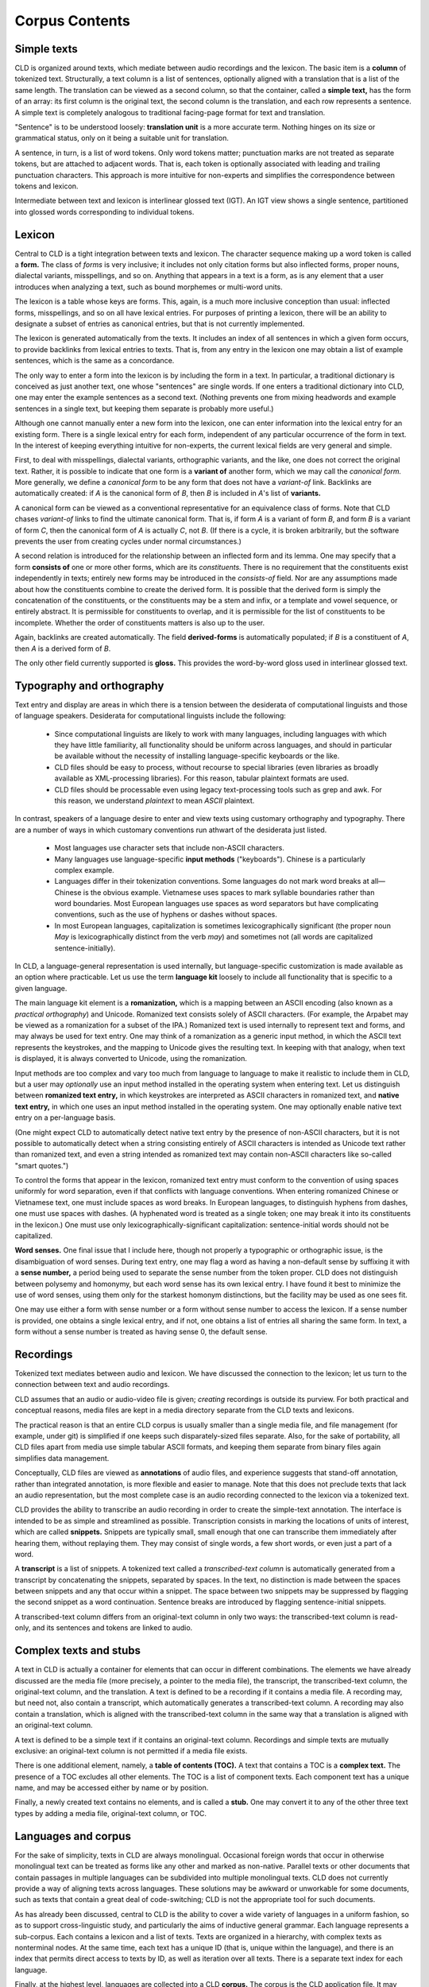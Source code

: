 
Corpus Contents
***************

Simple texts
------------

CLD is organized around texts, which mediate between audio recordings
and the lexicon.  The basic item is a **column**
of tokenized text.  Structurally, a text column is a list
of sentences, optionally aligned with a translation that
is a list of the same length.  The translation can be viewed as a
second column, so that the container, called a **simple text,**
has the form of an array:
its first column is the original text, the second column is the
translation, and each row represents a sentence.  A simple text is
completely analogous to traditional facing-page format for text and
translation.

"Sentence" is to be understood loosely: **translation unit**
is a more accurate term.  Nothing hinges on its size or grammatical
status, only on it being a suitable unit for translation.

A sentence, in turn, is a list of word tokens.  Only word tokens matter;
punctuation
marks are not treated as separate tokens, but are attached to adjacent
words.  That is, each token is
optionally associated with leading and trailing punctuation
characters.  This approach is more intuitive for non-experts and
simplifies the correspondence between tokens and lexicon.

Intermediate between text and lexicon is interlinear glossed text
(IGT).  An IGT view shows a single sentence, partitioned into glossed
words corresponding to individual tokens.

Lexicon
-------

Central to CLD is a tight integration between texts and lexicon.
The character sequence making up a word token is called a **form.**
The class of *forms* is very inclusive; it includes not only
citation forms but also inflected forms, proper nouns, dialectal variants,
misspellings, and so on.  Anything that appears in a text is a form,
as is any element that a user introduces when analyzing a text, such as
bound morphemes or multi-word units.

The lexicon is a table whose keys are forms.  This, again, is a
much more inclusive conception than usual: inflected forms,
misspellings, and so on all have lexical entries.  For purposes of
printing a lexicon, there will be an ability to designate a subset of
entries as canonical entries, but that is not currently
implemented.

The lexicon is generated automatically from the texts.  It includes an
index of all sentences in which a given form occurs, to provide
backlinks from lexical entries to texts.  That is, from any entry in
the lexicon one may obtain a list of example sentences, which is the
same as a concordance.

The only way to enter a form into the lexicon is by including the form
in a text.
In particular, a traditional dictionary is conceived as just another text, one whose
"sentences" are single words.  If one enters a traditional dictionary
into CLD, one may enter the example sentences as a second text.
(Nothing prevents one from mixing headwords and example sentences in a
single text, but keeping them separate is probably more useful.)

Although one cannot manually enter a new form into the lexicon, one
can enter information into the lexical entry for an existing form.
There is a single lexical entry for each form,
independent of any particular occurrence of the form in text.
In the interest of keeping everything
intuitive for non-experts, the current lexical fields are very general and
simple.

First, to deal with misspellings, dialectal variants, orthographic
variants, and the like, one does not correct the original text.  Rather,
it is possible to indicate that one form is a **variant of** another form, which we may call the *canonical form.*
More generally, we define a *canonical form* to be any form that
does not have a *variant-of* link.
Backlinks are automatically created: if *A* is the canonical form of
*B*, then *B* is included in *A*'s list of **variants.**

A canonical form can be viewed as a conventional representative for an
equivalence class of forms.  Note that CLD chases *variant-of*
links to find the ultimate canonical form.  That is, if form *A* is a variant of form *B*, and form *B* is
a variant of form *C*, then the canonical form of *A* is actually *C*,
not *B*.  (If there is a cycle, it is broken arbitrarily, but the
software prevents the user from creating cycles under normal circumstances.)

A second relation is introduced for the relationship between an
inflected form and its lemma.  One may specify that a form
**consists of** one or more other forms, which are its *constituents.*
There is no requirement that the constituents exist independently in
texts; entirely new forms may be introduced in the *consists-of* field.
Nor are any assumptions made about how the constituents combine to create
the derived form.  It is possible that the derived form is simply the
concatenation of the constituents, or the constituents may be a stem
and infix, or a template and vowel sequence, or entirely abstract.
It is permissible for constituents to overlap, and it is permissible for the
list of constituents to be incomplete.  Whether the order of
constituents matters is also up to the user.

Again, backlinks are created automatically.  The field **derived-forms**
is automatically populated; if *B* is a constituent of *A*, then *A*
is a derived form of *B*.

The only other field currently supported is **gloss.**  This
provides the word-by-word gloss used in interlinear glossed text.

Typography and orthography
--------------------------

Text entry and display are areas in which there is a tension between
the desiderata of computational linguists and those of language speakers.
Desiderata for computational linguists include the following:

 * Since computational linguists are likely to work with many languages,
   including languages with which they have little familiarity, all
   functionality should be uniform across languages, and should in
   particular be available without the necessity of installing
   language-specific keyboards or the like.

 * CLD files should be easy to process, without recourse to
   special libraries (even libraries as broadly available as
   XML-processing libraries).  For this reason, tabular plaintext formats
   are used.

 * CLD files should be processable even using legacy
   text-processing tools such as grep and awk.  For this reason, we
   understand *plaintext* to mean *ASCII* plaintext.

In contrast, speakers of a language desire to enter and view texts
using customary orthography and typography.  There are a number of
ways in which customary conventions run athwart of the desiderata just
listed.

 * Most languages use character sets that include non-ASCII
   characters.

 * Many languages use language-specific **input methods**
   ("keyboards").  Chinese is a particularly complex example.

 * Languages differ in their tokenization conventions.  Some
   languages do not mark word breaks at all—Chinese is the obvious
   example.  Vietnamese uses spaces to mark syllable boundaries rather
   than word boundaries.  Most European languages use spaces as word
   separators but have complicating conventions, such as the use of
   hyphens or dashes without spaces.

 * In most European languages, capitalization is sometimes
   lexicographically significant (the proper noun *May* is
   lexicographically distinct from the verb *may*) and sometimes
   not (all words are capitalized sentence-initially).

In CLD, a language-general representation is used internally, but
language-specific customization is made available as an option where
practicable.  Let us use the term **language kit** loosely to
include all functionality that is specific to a given language.

The main language kit element is a **romanization,** which is a
mapping between an ASCII encoding (also known as a
*practical orthography*) and Unicode.  Romanized text consists
solely of ASCII characters.  (For example, the Arpabet may be viewed
as a romanization for a subset of the IPA.)
Romanized text is used internally to represent text
and forms, and may always be used for text entry.  One may think of a
romanization as a generic input method, in which the ASCII text
represents the keystrokes, and the mapping to Unicode gives the
resulting text.  In keeping with that analogy, when text is displayed,
it is always converted to Unicode, using the romanization.

Input methods are too complex and vary too much from language to
language to make it realistic to include them in CLD, but a user may
*optionally* use an input method installed in the operating
system when entering text.  Let us distinguish between
**romanized text entry,** in which keystrokes are interpreted as
ASCII characters in romanized text, and **native text entry,** in
which one uses an input method installed in the operating system.
One may optionally enable native text entry on a per-language
basis.

(One might expect CLD to automatically detect native
text entry by the presence of 
non-ASCII characters, but it is not possible to
automatically detect when a string consisting entirely of ASCII
characters is intended as Unicode text rather than romanized text, and
even a string intended as romanized text may contain non-ASCII
characters like so-called "smart quotes.")

To control the forms that appear in the lexicon, romanized text entry must
conform to the convention of using spaces uniformly for word
separation, even if that conflicts with language conventions.  When
entering romanized Chinese or Vietnamese text, one must include
spaces as word breaks.  In European languages, to distinguish hyphens from dashes,
one must use spaces with dashes.  (A hyphenated word is treated as a
single token; one may break it
into its constituents in the lexicon.)
One must use only lexicographically-significant capitalization:
sentence-initial words should not be capitalized.

**Word senses.**  One final issue that I include here,
though not properly a typographic or orthographic issue, is the
disambiguation of word senses.  During text entry, one may flag a word
as having a non-default sense by suffixing it with a
**sense number,** a period being used to separate the sense number
from the token proper.  CLD does not distinguish between polysemy and
homonymy, but each word sense has its own lexical entry.  I have found
it best to minimize the use of word senses, using them only
for the starkest homonym distinctions, but the facility may be used
as one sees fit.

One may use either a form with sense number or a form without sense number to
access the lexicon.  If a sense number is provided, one obtains a
single lexical entry, and if not, one obtains a list of entries all
sharing the same form.  In text, a form without a sense number is
treated as having sense 0, the default sense.

Recordings
----------

Tokenized text mediates between audio and lexicon.  We have discussed
the connection to the lexicon; let us turn to the connection between
text and audio recordings.

CLD assumes that an audio or audio-video file is given; *creating* recordings
is outside its purview.  For both practical and conceptual reasons,
media files are kept in a media directory separate from the
CLD texts and lexicons.

The practical reason is that an entire CLD
corpus is usually smaller than a single media file, and file
management (for example, under git) is simplified if one keeps such
disparately-sized files separate.  Also,
for the sake of portability, all CLD files apart from media use simple tabular
ASCII formats, and keeping them separate from binary files again
simplifies data management.

Conceptually, CLD files are viewed as **annotations** of audio
files, and experience suggests that stand-off annotation, rather than
integrated annotation, is more flexible and easier to manage.  Note
that this does not preclude texts that lack an audio representation,
but the most complete case is an audio recording connected to the
lexicon via a tokenized text.

CLD provides the ability to transcribe an audio recording in
order to create the simple-text annotation.  The interface is intended
to be as simple and streamlined as possible.  Transcription consists
in marking the locations of units of interest, which are called
**snippets.**  Snippets are typically small, small enough that one
can transcribe them immediately after hearing them, without replaying them.  They may consist of
single words, a few short words, or even just a part of a word.

A **transcript** is a list of snippets.  A tokenized text called a
*transcribed-text column* is
automatically generated from a transcript by concatenating the
snippets, separated by spaces.  In the text, no distinction is made
between the spaces between snippets and any that occur within a
snippet.  The space between two snippets may be suppressed by flagging
the second snippet as a word continuation.  Sentence breaks are
introduced by flagging sentence-initial snippets.  

A transcribed-text column differs from an original-text column
in only two ways: the transcribed-text column is read-only, and its
sentences and tokens are linked to audio.

Complex texts and stubs
-----------------------

A text in CLD is actually a container for elements that can occur in
different combinations.  The elements we have already discussed are
the media file (more precisely, a pointer to the media file),
the transcript, the transcribed-text column, the original-text column, and the
translation.  A text is
defined to be a recording if it contains a media file.  A recording may, but
need not, also contain a transcript, which automatically generates a
transcribed-text column.  A recording may also contain a translation, which is aligned
with the transcribed-text column in the same way that a
translation is aligned with an original-text column.

A text is defined to be a simple text if it contains an
original-text column.  Recordings and simple texts are mutually
exclusive: an original-text column is not
permitted if a media file exists.

There is one additional element, namely, a **table of contents (TOC).**
A text that contains a TOC is a **complex text.**
The presence of a TOC excludes all other elements.
The TOC is a list of component texts.  Each component text has a
unique name, and may be accessed either by name or by position.

Finally, a newly created text contains no elements, and is called a
**stub.**  One may convert it to any of the other three text types
by adding a media file, original-text column, or TOC.

Languages and corpus
--------------------

For the sake of simplicity, texts in CLD are always monolingual.
Occasional foreign words that occur in otherwise monolingual text can
be treated as forms like any other and marked as non-native.
Parallel texts or other documents that contain passages in multiple
languages can be subdivided into multiple monolingual texts.  CLD does
not currently provide a way of aligning texts across languages.
These solutions may be awkward or unworkable for some documents, such
as texts that contain a great deal of code-switching; CLD is not the
appropriate tool for such documents.

As has already been discussed, central to CLD is the ability to cover
a wide variety of languages in a uniform fashion, so as to support
cross-linguistic study, and
particularly the aims of inductive general grammar.
Each language represents a sub-corpus.  Each contains a lexicon and a
list of texts.  Texts are organized in a hierarchy, with complex texts
as nonterminal nodes.  At the same time, each text has a unique ID
(that is, unique within the language), and there is an index that permits
direct access to texts by ID, as well as iteration over all texts.
There is a separate text index for each language.

Finally, at the highest level, languages are collected into a CLD **corpus.**
The corpus is the CLD application file.  It may range in size from a
single text to a full-blown universal corpus.

Permissions
-----------

For the web application,
there is a permissions system and user login support.
Each item has independent permissions.
Default permissions are inherited from the containing item: protecting
a language or complex text protects everything that it contains, as
well.

Permissions are granted to particular users to perform particular
actions.  The actions are read, write, and administer.
(Administration permission is needed in order to change an item's
permissions.)  One does not grant permission to perform an action
directly, but rather one assigns users to *roles:* owner,
editor, or reader.  An owner may perform any action, an editor may
read or write, and a reader may only read.

Roles may be assigned to
groups, in which case every member of the group inherits the granted
permissions.  There is no fundamental distinction between groups and
users: a group is simply a user that has members.

Permissions are only required in a multi-user context, which is to
say, within the web application.  When CLD is run as a desktop
application, the user is set to *_root_*, which automatically has
permission to perform any action.

Principles
----------

To summarize the principles guiding the design of CLD:

 * The primary goals are the production of large quantities of
   simple, uniform data across multiple languages, and supporting language
   self-study that complements immersion learning.

 * CLD does not aim to be all things to all users.  It
   does not aspire for print-quality page description or coverage
   of every conceivable type of text.  Other software already exists
   that serves the needs of producing archival-quality documents in
   which all details of grammatical and discourse structure are
   captured.

 * Simplicity, generality, and intuitiveness are paramount.

 * Equally important is robustness in the face of the variation
   that one encounters when documenting less well-studied languages.
   Using a *variant-of* field instead of insisting on
   orthographic regularity provides one example.

 * Constraints on the user are minimized.  The user is free to
   choose the orthography, or what constitutes a translation unit, or
   what sized snippets to use in transcription.
